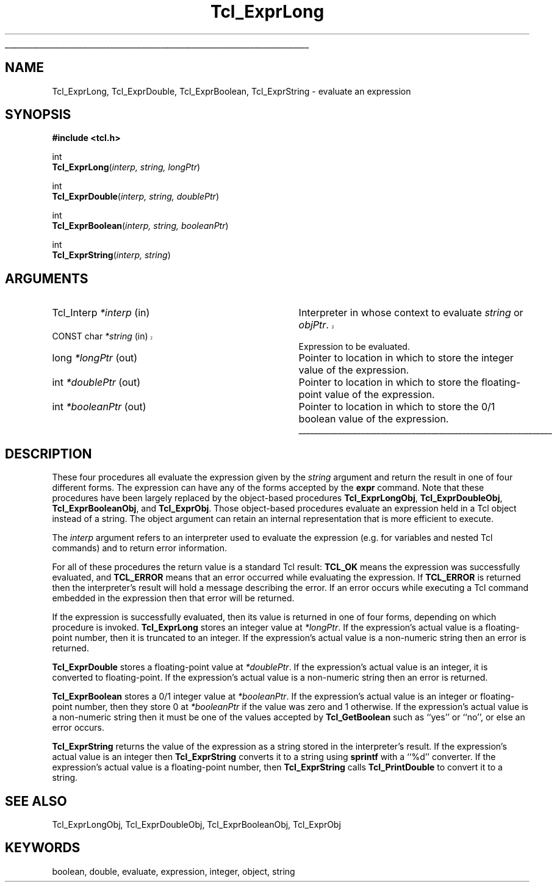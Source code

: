 '\"
'\" Copyright (c) 1989-1993 The Regents of the University of California.
'\" Copyright (c) 1994-1997 Sun Microsystems, Inc.
'\"
'\" See the file "license.terms" for information on usage and redistribution
'\" of this file, and for a DISCLAIMER OF ALL WARRANTIES.
'\" 
'\" RCS: @(#) $Id: ExprLong.3,v 1.6 2002/08/05 03:24:39 dgp Exp $
'\" 
'\" The definitions below are for supplemental macros used in Tcl/Tk
'\" manual entries.
'\"
'\" .AP type name in/out ?indent?
'\"	Start paragraph describing an argument to a library procedure.
'\"	type is type of argument (int, etc.), in/out is either "in", "out",
'\"	or "in/out" to describe whether procedure reads or modifies arg,
'\"	and indent is equivalent to second arg of .IP (shouldn't ever be
'\"	needed;  use .AS below instead)
'\"
'\" .AS ?type? ?name?
'\"	Give maximum sizes of arguments for setting tab stops.  Type and
'\"	name are examples of largest possible arguments that will be passed
'\"	to .AP later.  If args are omitted, default tab stops are used.
'\"
'\" .BS
'\"	Start box enclosure.  From here until next .BE, everything will be
'\"	enclosed in one large box.
'\"
'\" .BE
'\"	End of box enclosure.
'\"
'\" .CS
'\"	Begin code excerpt.
'\"
'\" .CE
'\"	End code excerpt.
'\"
'\" .VS ?version? ?br?
'\"	Begin vertical sidebar, for use in marking newly-changed parts
'\"	of man pages.  The first argument is ignored and used for recording
'\"	the version when the .VS was added, so that the sidebars can be
'\"	found and removed when they reach a certain age.  If another argument
'\"	is present, then a line break is forced before starting the sidebar.
'\"
'\" .VE
'\"	End of vertical sidebar.
'\"
'\" .DS
'\"	Begin an indented unfilled display.
'\"
'\" .DE
'\"	End of indented unfilled display.
'\"
'\" .SO
'\"	Start of list of standard options for a Tk widget.  The
'\"	options follow on successive lines, in four columns separated
'\"	by tabs.
'\"
'\" .SE
'\"	End of list of standard options for a Tk widget.
'\"
'\" .OP cmdName dbName dbClass
'\"	Start of description of a specific option.  cmdName gives the
'\"	option's name as specified in the class command, dbName gives
'\"	the option's name in the option database, and dbClass gives
'\"	the option's class in the option database.
'\"
'\" .UL arg1 arg2
'\"	Print arg1 underlined, then print arg2 normally.
'\"
'\" RCS: @(#) $Id: man.macros,v 1.4 2000/08/25 06:18:32 ericm Exp $
'\"
'\"	# Set up traps and other miscellaneous stuff for Tcl/Tk man pages.
.if t .wh -1.3i ^B
.nr ^l \n(.l
.ad b
'\"	# Start an argument description
.de AP
.ie !"\\$4"" .TP \\$4
.el \{\
.   ie !"\\$2"" .TP \\n()Cu
.   el          .TP 15
.\}
.ta \\n()Au \\n()Bu
.ie !"\\$3"" \{\
\&\\$1	\\fI\\$2\\fP	(\\$3)
.\".b
.\}
.el \{\
.br
.ie !"\\$2"" \{\
\&\\$1	\\fI\\$2\\fP
.\}
.el \{\
\&\\fI\\$1\\fP
.\}
.\}
..
'\"	# define tabbing values for .AP
.de AS
.nr )A 10n
.if !"\\$1"" .nr )A \\w'\\$1'u+3n
.nr )B \\n()Au+15n
.\"
.if !"\\$2"" .nr )B \\w'\\$2'u+\\n()Au+3n
.nr )C \\n()Bu+\\w'(in/out)'u+2n
..
.AS Tcl_Interp Tcl_CreateInterp in/out
'\"	# BS - start boxed text
'\"	# ^y = starting y location
'\"	# ^b = 1
.de BS
.br
.mk ^y
.nr ^b 1u
.if n .nf
.if n .ti 0
.if n \l'\\n(.lu\(ul'
.if n .fi
..
'\"	# BE - end boxed text (draw box now)
.de BE
.nf
.ti 0
.mk ^t
.ie n \l'\\n(^lu\(ul'
.el \{\
.\"	Draw four-sided box normally, but don't draw top of
.\"	box if the box started on an earlier page.
.ie !\\n(^b-1 \{\
\h'-1.5n'\L'|\\n(^yu-1v'\l'\\n(^lu+3n\(ul'\L'\\n(^tu+1v-\\n(^yu'\l'|0u-1.5n\(ul'
.\}
.el \}\
\h'-1.5n'\L'|\\n(^yu-1v'\h'\\n(^lu+3n'\L'\\n(^tu+1v-\\n(^yu'\l'|0u-1.5n\(ul'
.\}
.\}
.fi
.br
.nr ^b 0
..
'\"	# VS - start vertical sidebar
'\"	# ^Y = starting y location
'\"	# ^v = 1 (for troff;  for nroff this doesn't matter)
.de VS
.if !"\\$2"" .br
.mk ^Y
.ie n 'mc \s12\(br\s0
.el .nr ^v 1u
..
'\"	# VE - end of vertical sidebar
.de VE
.ie n 'mc
.el \{\
.ev 2
.nf
.ti 0
.mk ^t
\h'|\\n(^lu+3n'\L'|\\n(^Yu-1v\(bv'\v'\\n(^tu+1v-\\n(^Yu'\h'-|\\n(^lu+3n'
.sp -1
.fi
.ev
.\}
.nr ^v 0
..
'\"	# Special macro to handle page bottom:  finish off current
'\"	# box/sidebar if in box/sidebar mode, then invoked standard
'\"	# page bottom macro.
.de ^B
.ev 2
'ti 0
'nf
.mk ^t
.if \\n(^b \{\
.\"	Draw three-sided box if this is the box's first page,
.\"	draw two sides but no top otherwise.
.ie !\\n(^b-1 \h'-1.5n'\L'|\\n(^yu-1v'\l'\\n(^lu+3n\(ul'\L'\\n(^tu+1v-\\n(^yu'\h'|0u'\c
.el \h'-1.5n'\L'|\\n(^yu-1v'\h'\\n(^lu+3n'\L'\\n(^tu+1v-\\n(^yu'\h'|0u'\c
.\}
.if \\n(^v \{\
.nr ^x \\n(^tu+1v-\\n(^Yu
\kx\h'-\\nxu'\h'|\\n(^lu+3n'\ky\L'-\\n(^xu'\v'\\n(^xu'\h'|0u'\c
.\}
.bp
'fi
.ev
.if \\n(^b \{\
.mk ^y
.nr ^b 2
.\}
.if \\n(^v \{\
.mk ^Y
.\}
..
'\"	# DS - begin display
.de DS
.RS
.nf
.sp
..
'\"	# DE - end display
.de DE
.fi
.RE
.sp
..
'\"	# SO - start of list of standard options
.de SO
.SH "STANDARD OPTIONS"
.LP
.nf
.ta 5.5c 11c
.ft B
..
'\"	# SE - end of list of standard options
.de SE
.fi
.ft R
.LP
See the \\fBoptions\\fR manual entry for details on the standard options.
..
'\"	# OP - start of full description for a single option
.de OP
.LP
.nf
.ta 4c
Command-Line Name:	\\fB\\$1\\fR
Database Name:	\\fB\\$2\\fR
Database Class:	\\fB\\$3\\fR
.fi
.IP
..
'\"	# CS - begin code excerpt
.de CS
.RS
.nf
.ta .25i .5i .75i 1i
..
'\"	# CE - end code excerpt
.de CE
.fi
.RE
..
.de UL
\\$1\l'|0\(ul'\\$2
..
.TH Tcl_ExprLong 3 7.0 Tcl "Tcl Library Procedures"
.BS
.SH NAME
Tcl_ExprLong, Tcl_ExprDouble, Tcl_ExprBoolean, Tcl_ExprString \- evaluate an expression
.SH SYNOPSIS
.nf
\fB#include <tcl.h>\fR
.sp
int
\fBTcl_ExprLong\fR(\fIinterp, string, longPtr\fR)
.sp
int
\fBTcl_ExprDouble\fR(\fIinterp, string, doublePtr\fR)
.sp
int
\fBTcl_ExprBoolean\fR(\fIinterp, string, booleanPtr\fR)
.sp
int
\fBTcl_ExprString\fR(\fIinterp, string\fR)
.SH ARGUMENTS
.AS Tcl_Interp *booleanPtr
.AP Tcl_Interp *interp in
Interpreter in whose context to evaluate \fIstring\fR or \fIobjPtr\fR.
.VS 8.4
.AP "CONST char" *string in
.VE
Expression to be evaluated.  
.AP long *longPtr out
Pointer to location in which to store the integer value of the
expression.
.AP int *doublePtr out
Pointer to location in which to store the floating-point value of the
expression.
.AP int *booleanPtr out
Pointer to location in which to store the 0/1 boolean value of the
expression.
.BE

.SH DESCRIPTION
.PP
These four procedures all evaluate the expression
given by the \fIstring\fR argument
and return the result in one of four different forms.
The expression can have any of the forms accepted by the \fBexpr\fR command.
Note that these procedures have been largely replaced by the
object-based procedures \fBTcl_ExprLongObj\fR, \fBTcl_ExprDoubleObj\fR,
\fBTcl_ExprBooleanObj\fR, and \fBTcl_ExprObj\fR.
Those object-based procedures evaluate an expression held in a Tcl object
instead of a string.
The object argument can retain an internal representation
that is more efficient to execute.
.PP
The \fIinterp\fR argument refers to an interpreter used to
evaluate the expression (e.g. for variables and nested Tcl
commands) and to return error information.
.PP
For all of these procedures the return value is a standard
Tcl result: \fBTCL_OK\fR means the expression was successfully
evaluated, and \fBTCL_ERROR\fR means that an error occurred while
evaluating the expression.
If \fBTCL_ERROR\fR is returned then
the interpreter's result will hold a message describing the error.
If an error occurs while executing a Tcl command embedded in
the expression then that error will be returned.
.PP
If the expression is successfully evaluated, then its value is
returned in one of four forms, depending on which procedure
is invoked.
\fBTcl_ExprLong\fR stores an integer value at \fI*longPtr\fR.
If the expression's actual value is a floating-point number,
then it is truncated to an integer.
If the expression's actual value is a non-numeric string then
an error is returned.
.PP
\fBTcl_ExprDouble\fR stores a floating-point value at \fI*doublePtr\fR.
If the expression's actual value is an integer, it is converted to
floating-point.
If the expression's actual value is a non-numeric string then
an error is returned.
.PP
\fBTcl_ExprBoolean\fR stores a 0/1 integer value at \fI*booleanPtr\fR.
If the expression's actual value is an integer or floating-point
number, then they store 0 at \fI*booleanPtr\fR if
the value was zero and 1 otherwise.
If the expression's actual value is a non-numeric string then
it must be one of the values accepted by \fBTcl_GetBoolean\fR
such as ``yes'' or ``no'', or else an error occurs.
.PP
\fBTcl_ExprString\fR returns the value of the expression as a
string stored in the interpreter's result.
If the expression's actual value is an integer
then \fBTcl_ExprString\fR converts it to a string using \fBsprintf\fR
with a ``%d'' converter.
If the expression's actual value is a floating-point
number, then \fBTcl_ExprString\fR calls \fBTcl_PrintDouble\fR
to convert it to a string.

.SH "SEE ALSO"
Tcl_ExprLongObj, Tcl_ExprDoubleObj, Tcl_ExprBooleanObj, Tcl_ExprObj

.SH KEYWORDS
boolean, double, evaluate, expression, integer, object, string
